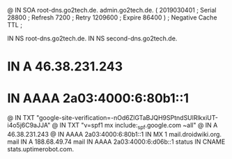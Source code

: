 @       IN      SOA     root-dns.go2tech.de. admin.go2tech.de. (
                     2019030401         ; Serial
                          28800         ; Refresh
                           7200         ; Retry
                        1209600         ; Expire
                          86400 )       ; Negative Cache TTL
;

               IN NS   root-dns.go2tech.de.
               IN NS   second-dns.go2tech.de.


*               IN      A       46.38.231.243
*               IN      AAAA    2a03:4000:6:80b1::1
@               IN      TXT     "google-site-verification=-nOd6ZlGTaBJQH9SPtndSUlRlkxiUT-i4o5j6C9aJJA"
@               IN      TXT     "v=spf1 mx include:_spf.google.com ~all"
@               IN      A       46.38.231.243
@               IN      AAAA    2a03:4000:6:80b1::1
                IN      MX 1    mail.droidwiki.org.
mail            IN      A       188.68.49.74
mail            IN      AAAA    2a03:4000:6:d06b::1
status          IN      CNAME   stats.uptimerobot.com.
